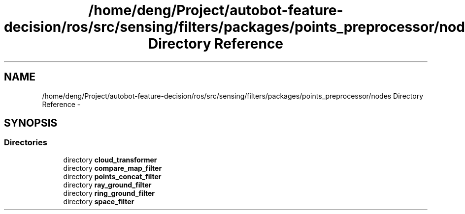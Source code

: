 .TH "/home/deng/Project/autobot-feature-decision/ros/src/sensing/filters/packages/points_preprocessor/nodes Directory Reference" 3 "Fri May 22 2020" "Autoware_Doxygen" \" -*- nroff -*-
.ad l
.nh
.SH NAME
/home/deng/Project/autobot-feature-decision/ros/src/sensing/filters/packages/points_preprocessor/nodes Directory Reference \- 
.SH SYNOPSIS
.br
.PP
.SS "Directories"

.in +1c
.ti -1c
.RI "directory \fBcloud_transformer\fP"
.br
.ti -1c
.RI "directory \fBcompare_map_filter\fP"
.br
.ti -1c
.RI "directory \fBpoints_concat_filter\fP"
.br
.ti -1c
.RI "directory \fBray_ground_filter\fP"
.br
.ti -1c
.RI "directory \fBring_ground_filter\fP"
.br
.ti -1c
.RI "directory \fBspace_filter\fP"
.br
.in -1c
